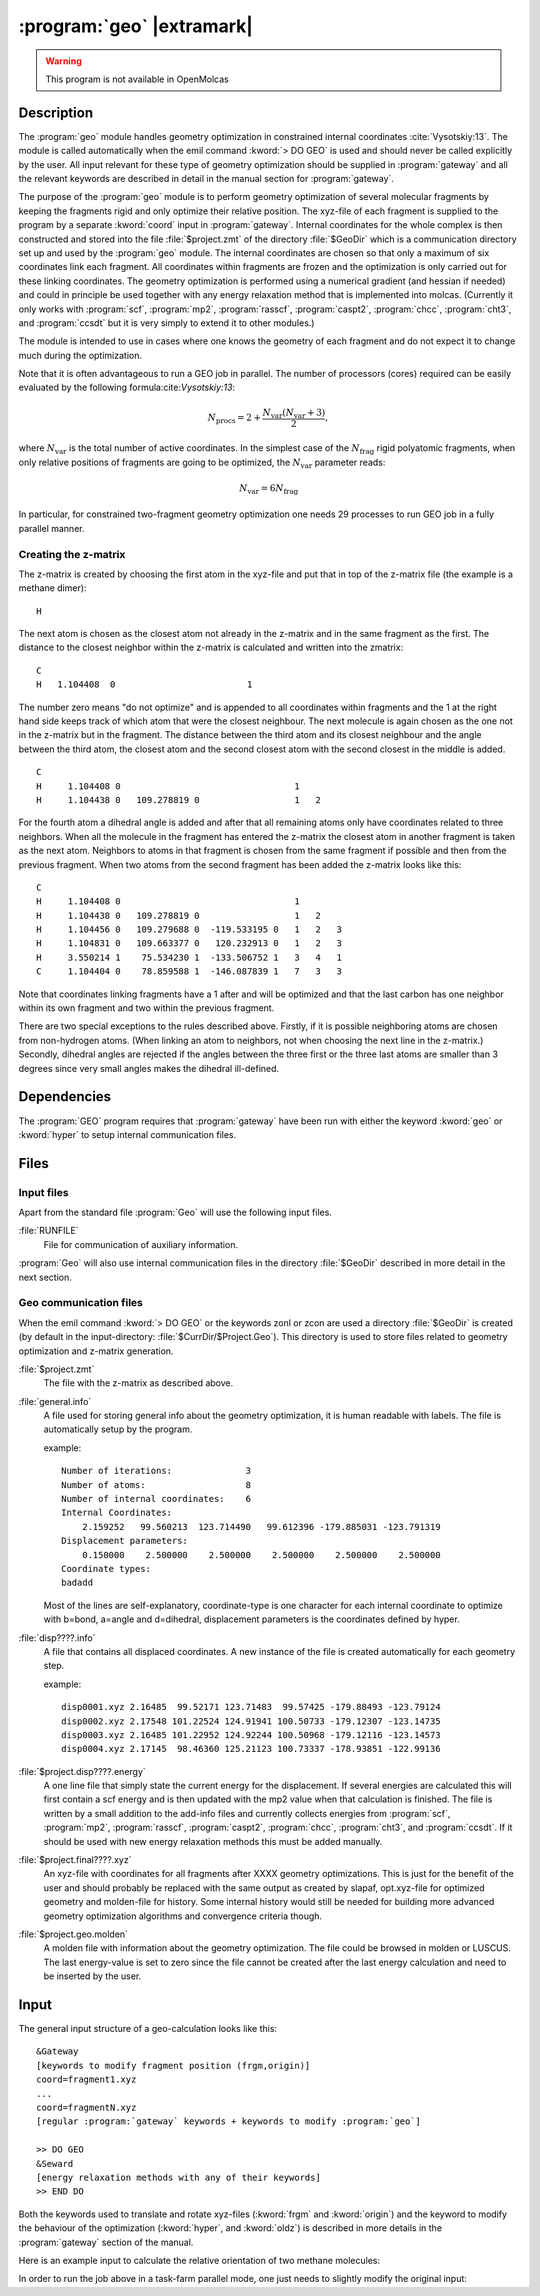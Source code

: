 .. index::
   single: Program; Geo
   single: Geo

.. _UG\:sec\:geo:

:program:`geo` |extramark|
==========================

.. warning::

   This program is not available in OpenMolcas

.. only:: html

  .. contents::
     :local:
     :backlinks: none

.. xmldoc:: <MODULE NAME="GEO" ONSCREEN="HF,HF-GEOMETRY,CAS,CAS-GEOMETRY">
            %%Description:
            <HELP>
            The GEO module handles geometry optimization in
            constrained internal coordinates.
            </HELP>

.. _UG\:sec\:geo_description:

Description
-----------

The :program:`geo` module handles geometry optimization in constrained
internal coordinates :cite:`Vysotskiy:13`. The module is called automatically when the
emil command :kword:`> DO GEO` is used and should never be called
explicitly by the user. All input relevant for these type of geometry
optimization should be supplied in :program:`gateway` and all the relevant
keywords are described in detail in the manual section for :program:`gateway`.

The purpose of the :program:`geo` module is to perform geometry optimization of
several molecular fragments by keeping the fragments rigid and only optimize
their relative position. The xyz-file of each fragment is supplied to the
program by a separate :kword:`coord` input in :program:`gateway`. Internal
coordinates for the whole complex is then constructed and stored into the
file :file:`$project.zmt` of the
directory :file:`$GeoDir` which is a communication directory set up and
used by the :program:`geo` module. The internal coordinates are chosen so that
only a maximum of six coordinates link each fragment. All coordinates within
fragments are frozen and the optimization is only carried out for these
linking coordinates. The geometry optimization is performed using a numerical
gradient (and hessian if needed) and could in principle be used together
with any energy
relaxation method that is implemented into molcas. (Currently it only works
with :program:`scf`, :program:`mp2`, :program:`rasscf`, :program:`caspt2`,
:program:`chcc`, :program:`cht3`, and :program:`ccsdt` but it is very simply to extend
it to other modules.)

The module is intended to use in cases where one knows
the geometry of each fragment and do not expect it to change much during the
optimization.

.. compound::

  Note that it is often advantageous to run a GEO job in parallel. The number of
  processors (cores) required can be easily evaluated by the following formula:cite:`Vysotskiy:13`:

  .. math:: N_{\text{procs}} = 2 + \frac{N_{\text{var}}\left(N_{\text{var}}+3\right)}{2},

  where :math:`N_{\text{var}}` is the total number of active coordinates. In the simplest
  case of the :math:`N_{\text{frag}}` rigid polyatomic fragments, when only relative positions of fragments are
  going to be optimized, the :math:`N_{\text{var}}` parameter reads:

  .. math:: N_{\text{var}} = 6 N_{\text{frag}}

  In particular, for constrained two-fragment geometry optimization one needs 29 processes
  to run GEO job in a fully parallel manner.

Creating the z-matrix
.....................

The z-matrix is created by choosing the first atom in the xyz-file and put that
in top of the z-matrix file (the example is a methane dimer): ::

  H

The next atom is chosen as the closest atom not already in the z-matrix and in
the same fragment
as the first. The distance to the closest neighbor within the z-matrix is
calculated and written into the zmatrix: ::

  C
  H   1.104408  0                         1

The number zero means "do not optimize" and is appended to all coordinates
within fragments and the 1 at the right hand side keeps track of which
atom that were the closest neighbour. The next molecule is again chosen
as the one not in the z-matrix but in the fragment. The distance between
the third atom and its closest neighbour and the angle between the third
atom, the closest atom and the second closest atom with the second closest
in the middle is added. ::

  C
  H     1.104408 0                                 1
  H     1.104438 0   109.278819 0                  1   2

For the fourth atom a dihedral angle is added and after that all remaining atoms
only have coordinates related to three neighbors. When all the molecule in the
fragment has entered the z-matrix the closest atom in another fragment is taken
as the next atom. Neighbors to atoms in that fragment is chosen from the same
fragment if possible and then from the previous fragment. When two atoms from
the second fragment has been added the z-matrix looks like this: ::

  C
  H     1.104408 0                                 1
  H     1.104438 0   109.278819 0                  1   2
  H     1.104456 0   109.279688 0  -119.533195 0   1   2   3
  H     1.104831 0   109.663377 0   120.232913 0   1   2   3
  H     3.550214 1    75.534230 1  -133.506752 1   3   4   1
  C     1.104404 0    78.859588 1  -146.087839 1   7   3   3

Note that coordinates linking fragments have a 1 after and will be optimized
and that the last carbon has one neighbor within its own fragment and two
within the previous fragment.

There are two special exceptions to the rules described above. Firstly, if
it is possible neighboring atoms are chosen from non-hydrogen atoms. (When
linking an atom to neighbors, not when choosing the next line in the z-matrix.)
Secondly, dihedral angles are rejected if the angles between the three first or
the three last atoms are smaller than 3 degrees since very small angles makes
the dihedral ill-defined.

.. _UG\:sec\:geo_dependencies:

Dependencies
------------

The :program:`GEO` program requires that :program:`gateway` have been run with
either the keyword :kword:`geo` or :kword:`hyper` to setup internal
communication files.

.. _UG\:sec\:geo_files:

Files
-----

Input files
...........

Apart from the standard file :program:`Geo` will use the following input files.

.. class:: filelist

:file:`RUNFILE`
  File for communication of auxiliary information.

:program:`Geo` will also use internal communication files in the directory
:file:`$GeoDir` described in more detail in the next section.

Geo communication files
.......................

When the emil command :kword:`> DO GEO` or the keywords zonl or zcon
are used a directory
:file:`$GeoDir` is created (by default in the input-directory:
:file:`$CurrDir/$Project.Geo`).
This directory
is used to store files related to geometry optimization and z-matrix generation.

.. class:: filelist

:file:`$project.zmt`
  The file with the z-matrix as described above.

:file:`general.info`
  A file used for storing general info about the geometry optimization, it is human readable with labels.
  The file is automatically setup by the program.

  example: ::

    Number of iterations:              3
    Number of atoms:                   8
    Number of internal coordinates:    6
    Internal Coordinates:
        2.159252   99.560213  123.714490   99.612396 -179.885031 -123.791319
    Displacement parameters:
        0.150000    2.500000    2.500000    2.500000    2.500000    2.500000
    Coordinate types:
    badadd

  Most of the lines are self-explanatory, coordinate-type is one character for each
  internal coordinate to optimize with b=bond, a=angle and d=dihedral, displacement
  parameters is the coordinates defined by hyper.

:file:`disp????.info`
  A file that contains all displaced coordinates. A new instance of the file is created automatically for each geometry step.

  example: ::

    disp0001.xyz 2.16485  99.52171 123.71483  99.57425 -179.88493 -123.79124
    disp0002.xyz 2.17548 101.22524 124.91941 100.50733 -179.12307 -123.14735
    disp0003.xyz 2.16485 101.22952 124.92244 100.50968 -179.12116 -123.14573
    disp0004.xyz 2.17145  98.46360 125.21123 100.73337 -178.93851 -122.99136

:file:`$project.disp????.energy`
  A one line file that simply state the current energy for the displacement.
  If several energies are calculated this will first contain a scf energy
  and is then updated with the mp2 value when that calculation is finished.
  The file is written by a small addition to the add-info files and currently
  collects energies from :program:`scf`, :program:`mp2`, :program:`rasscf`, :program:`caspt2`,
  :program:`chcc`, :program:`cht3`, and :program:`ccsdt`. If
  it should be used with new energy relaxation methods this must be added manually.

:file:`$project.final????.xyz`
  An xyz-file with coordinates for all fragments after XXXX geometry optimizations.
  This is just for the benefit of the user and should probably be replaced with the
  same output as created by slapaf, opt.xyz-file for optimized geometry and molden-file
  for history. Some internal history would still be needed for building more advanced
  geometry optimization algorithms and convergence criteria though.

:file:`$project.geo.molden`
  A molden file with information about the geometry optimization.
  The file could be browsed in molden or LUSCUS. The last
  energy-value is set to zero since the file cannot be created
  after the last energy calculation and need to be inserted by the user.

.. _UG\:sec\:geo_input:

Input
-----

The general input structure of a geo-calculation looks like this: ::

  &Gateway
  [keywords to modify fragment position (frgm,origin)]
  coord=fragment1.xyz
  ...
  coord=fragmentN.xyz
  [regular :program:`gateway` keywords + keywords to modify :program:`geo`]

  >> DO GEO
  &Seward
  [energy relaxation methods with any of their keywords]
  >> END DO

Both the keywords used to translate and rotate xyz-files (:kword:`frgm`
and :kword:`origin`) and the keyword to modify the behaviour of the optimization
(:kword:`hyper`, and :kword:`oldz`) is
described in more details in the :program:`gateway` section of the manual.

Here is an example input to calculate the relative orientation of two methane
molecules:

.. extractfile:: ug/GEO.input

  >> export GeoDir=$CurrDir/$Project.GEO
  &Gateway
  Coord=$MOLCAS/Coord/Methane1.xyz
  Coord=$MOLCAS/Coord/Methane2.xyz
  Group=c1
  basis=aug-cc-pVDZ
  hyper
  0.15 2.5 2.5

  >> Do Geo

  &Seward
  CHOLESKY HIGH

  &SCF

  &MP2

  >> End Do

In order to run the job above in a task-farm parallel mode,
one just needs to slightly modify the original input:

.. extractfile:: ug/GEO.TASKFARM.input

  *activating an TaskFarm's interface in GEO/HYPER
  >> export MOLCAS_TASK_INPUT=NEW
  *specifying number of cores/cpus available for parallel execution
  >> export MOLCAS_NPROCS=2
  >> export GeoDir=$CurrDir/$Project.GEO
  &Gateway
  Coord=$MOLCAS/Coord/Methane1.xyz
  Coord=$MOLCAS/Coord/Methane2.xyz
  Group=c1
  basis=aug-cc-pVDZ
  hyper
  0.15 2.5 2.5

  >> Do Geo

  &Seward
  CHOLESKY HIGH

  &SCF

  &MP2

  >> End Do

  *setting the TaskMode's execution model to MPP
  *each energy/displacement is computed in paralel
  *by using 2 cores
  >>> EXPORT MOLCAS_TASKMODE=1
  *actual execution of TaskFarm via EMIL
  >>> UNIX SERIAL $MOLCAS/sbin/taskfarm

.. xmldoc:: </MODULE>
